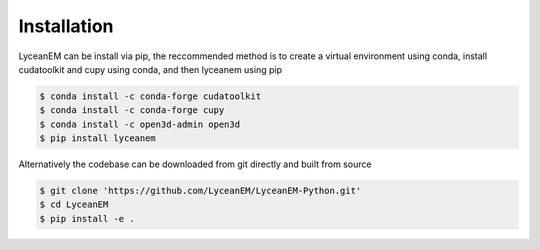 
.. _installation:
Installation
=====

LyceanEM can be install via pip, the reccommended method is to create a virtual environment using conda, install cudatoolkit and cupy using conda, and then lyceanem using pip

.. code-block:: console

   $ conda install -c conda-forge cudatoolkit
   $ conda install -c conda-forge cupy
   $ conda install -c open3d-admin open3d
   $ pip install lyceanem

Alternatively the codebase can be downloaded from git directly and built from source


.. code-block:: console

    $ git clone 'https://github.com/LyceanEM/LyceanEM-Python.git'
    $ cd LyceanEM
    $ pip install -e .


